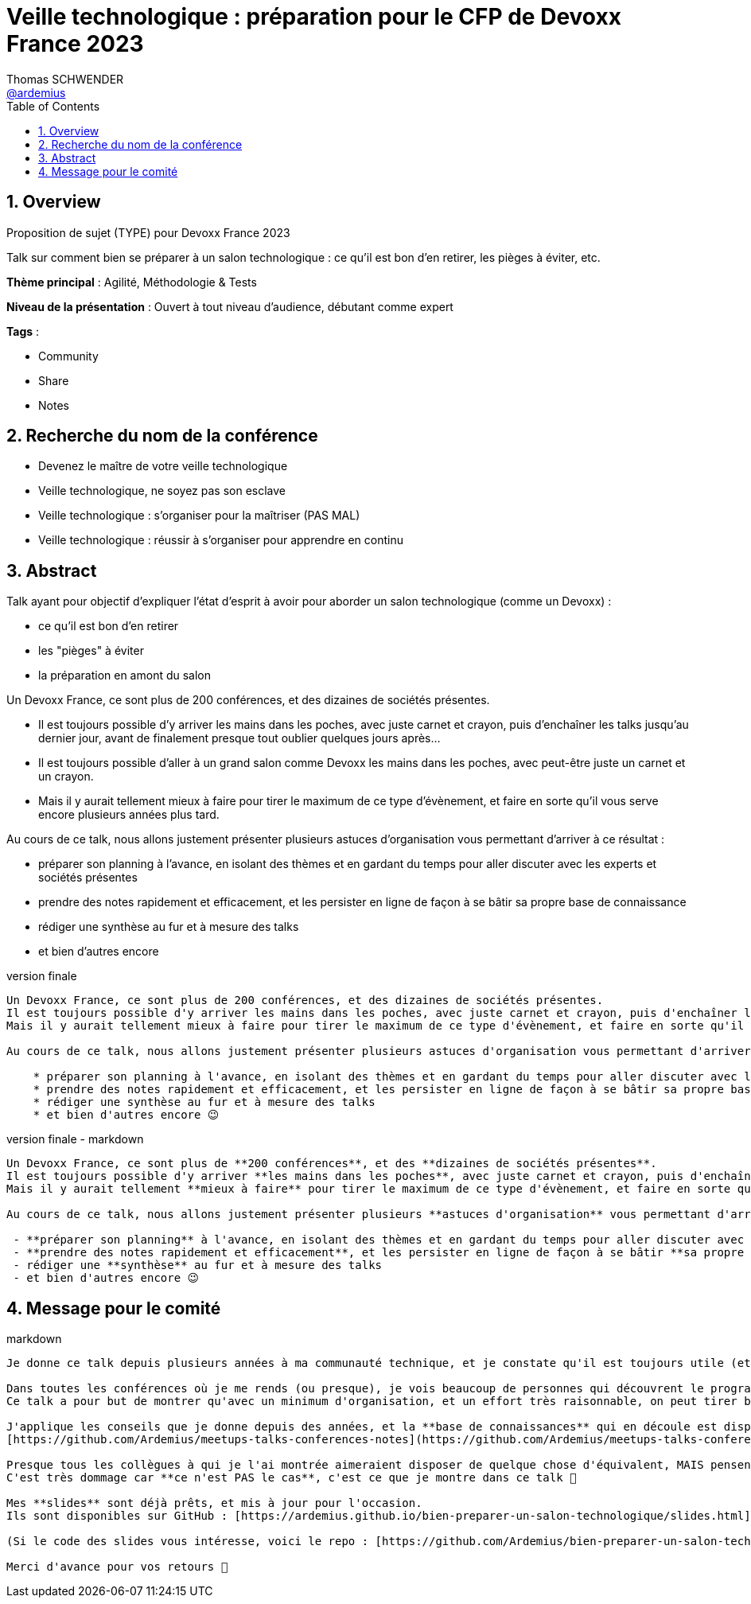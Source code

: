 = Veille technologique : préparation pour le CFP de Devoxx France 2023
Thomas SCHWENDER <https://github.com/ardemius[@ardemius]>
// Handling GitHub admonition blocks icons
ifndef::env-github[:icons: font]
ifdef::env-github[]
:status:
:outfilesuffix: .adoc
:caution-caption: :fire:
:important-caption: :exclamation:
:note-caption: :paperclip:
:tip-caption: :bulb:
:warning-caption: :warning:
endif::[]
:imagesdir: ./images
:source-highlighter: highlightjs
// Next 2 ones are to handle line breaks in some particular elements (list, footnotes, etc.)
:lb: pass:[<br> +]
:sb: pass:[<br>]
// check https://github.com/Ardemius/personal-wiki/wiki/AsciiDoctor-tips for tips on table of content in GitHub
:toc: macro
:toclevels: 4
// To number the sections of the table of contents
:sectnums:
// To turn off figure caption labels and numbers
:figure-caption!:
// Same for examples
//:example-caption!:
// To turn off ALL captions
// :caption:

toc::[]

== Overview

Proposition de sujet (TYPE) pour Devoxx France 2023

Talk sur comment bien se préparer à un salon technologique : ce qu'il est bon d'en retirer, les pièges à éviter, etc.

*Thème principal* : Agilité, Méthodologie & Tests

*Niveau de la présentation* : Ouvert à tout niveau d'audience, débutant comme expert

*Tags* : 

    * Community
    * Share
    * Notes

== Recherche du nom de la conférence

* Devenez le maître de votre veille technologique
* Veille technologique, ne soyez pas son esclave
* Veille technologique : s'organiser pour la maîtriser (PAS MAL)
* Veille technologique : réussir à s'organiser pour apprendre en continu

== Abstract

Talk ayant pour objectif d’expliquer l’état d’esprit à avoir pour aborder un salon technologique (comme un Devoxx) :

    * ce qu’il est bon d’en retirer
    * les "pièges" à éviter
    * la préparation en amont du salon

Un Devoxx France, ce sont plus de 200 conférences, et des dizaines de sociétés présentes.

* Il est toujours possible d'y arriver les mains dans les poches, avec juste carnet et crayon, puis d'enchaîner les talks jusqu'au dernier jour, avant de finalement presque tout oublier quelques jours après...
* Il est toujours possible d'aller à un grand salon comme Devoxx les mains dans les poches, avec peut-être juste un carnet et un crayon.

* Mais il y aurait tellement mieux à faire pour tirer le maximum de ce type d'évènement, et faire en sorte qu'il vous serve encore plusieurs années plus tard.

Au cours de ce talk, nous allons justement présenter plusieurs astuces d'organisation vous permettant d'arriver à ce résultat : 

    * préparer son planning à l'avance, en isolant des thèmes et en gardant du temps pour aller discuter avec les experts et sociétés présentes
    * prendre des notes rapidement et efficacement, et les persister en ligne de façon à se bâtir sa propre base de connaissance
    * rédiger une synthèse au fur et à mesure des talks
    * et bien d'autres encore

.version finale
----
Un Devoxx France, ce sont plus de 200 conférences, et des dizaines de sociétés présentes.  
Il est toujours possible d'y arriver les mains dans les poches, avec juste carnet et crayon, puis d'enchaîner les talks jusqu'au dernier jour, avant de finalement presque tout oublier quelques jours après...  
Mais il y aurait tellement mieux à faire pour tirer le maximum de ce type d'évènement, et faire en sorte qu'il vous serve encore plusieurs années plus tard.

Au cours de ce talk, nous allons justement présenter plusieurs astuces d'organisation vous permettant d'arriver à ce résultat : 

    * préparer son planning à l'avance, en isolant des thèmes et en gardant du temps pour aller discuter avec les experts et sociétés présentes
    * prendre des notes rapidement et efficacement, et les persister en ligne de façon à se bâtir sa propre base de connaissances
    * rédiger une synthèse au fur et à mesure des talks
    * et bien d'autres encore 😉
----

.version finale - markdown
----
Un Devoxx France, ce sont plus de **200 conférences**, et des **dizaines de sociétés présentes**.  
Il est toujours possible d'y arriver **les mains dans les poches**, avec juste carnet et crayon, puis d'enchaîner les talks jusqu'au dernier jour, avant de finalement presque **tout oublier quelques jours après**...  
Mais il y aurait tellement **mieux à faire** pour tirer le maximum de ce type d'évènement, et faire en sorte qu'il vous **serve encore plusieurs années plus tard**.

Au cours de ce talk, nous allons justement présenter plusieurs **astuces d'organisation** vous permettant d'arriver à ce résultat :

 - **préparer son planning** à l'avance, en isolant des thèmes et en gardant du temps pour aller discuter avec les experts et sociétés présentes
 - **prendre des notes rapidement et efficacement**, et les persister en ligne de façon à se bâtir **sa propre base de connaissances** 
 - rédiger une **synthèse** au fur et à mesure des talks 
 - et bien d'autres encore 😉
----

== Message pour le comité

.markdown
----
Je donne ce talk depuis plusieurs années à ma communauté technique, et je constate qu'il est toujours utile (et apprécié ! 😉 ) à chaque nouvelle session.

Dans toutes les conférences où je me rends (ou presque), je vois beaucoup de personnes qui découvrent le programme au dernier moment, prennent des notes qu'ils n'arriveront pas à relire sur un petit carnet qui sera oublié dans les jours ou semaines qui suivront...
Ce talk a pour but de montrer qu'avec un minimum d'organisation, et un effort très raisonnable, on peut tirer beaucoup plus d'un grand salon technologique.

J'applique les conseils que je donne depuis des années, et la **base de connaissances** qui en découle est disponible sur GitHub :
[https://github.com/Ardemius/meetups-talks-conferences-notes](https://github.com/Ardemius/meetups-talks-conferences-notes)

Presque tous les collègues à qui je l'ai montrée aimeraient disposer de quelque chose d'équivalent, MAIS pensent que c'est **trop de travail**.
C'est très dommage car **ce n'est PAS le cas**, c'est ce que je montre dans ce talk 🙂

Mes **slides** sont déjà prêts, et mis à jour pour l'occasion.
Ils sont disponibles sur GitHub : [https://ardemius.github.io/bien-preparer-un-salon-technologique/slides.html](https://ardemius.github.io/bien-preparer-un-salon-technologique/slides.html)

(Si le code des slides vous intéresse, voici le repo : [https://github.com/Ardemius/bien-preparer-un-salon-technologique](https://github.com/Ardemius/bien-preparer-un-salon-technologique))

Merci d'avance pour vos retours 🙂 
----




